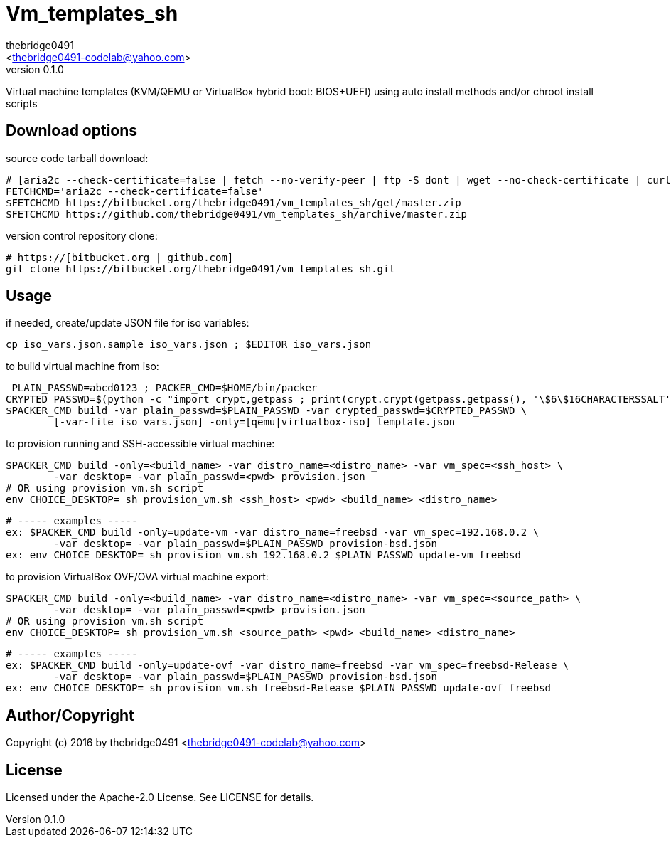 = Vm_templates_sh
:author: thebridge0491
:email: <thebridge0491-codelab@yahoo.com>
:revnumber: 0.1.0
:description: README for vm_templates_sh
:hardbreaks:
:linkcss:
//:stylesheet!:

////
.adoc to .html: asciidoctor -n -a toc -a toclevels=2 foo.adoc
////

Virtual machine templates (KVM/QEMU or VirtualBox hybrid boot: BIOS+UEFI) using auto install methods and/or chroot install scripts

== Download options
source code tarball download:
        
        # [aria2c --check-certificate=false | fetch --no-verify-peer | ftp -S dont | wget --no-check-certificate | curl -kOL]
        FETCHCMD='aria2c --check-certificate=false'
        $FETCHCMD https://bitbucket.org/thebridge0491/vm_templates_sh/get/master.zip
        $FETCHCMD https://github.com/thebridge0491/vm_templates_sh/archive/master.zip

version control repository clone:
        
        # https://[bitbucket.org | github.com]
        git clone https://bitbucket.org/thebridge0491/vm_templates_sh.git

== Usage
if needed, create/update JSON file for iso variables:
		
		cp iso_vars.json.sample iso_vars.json ; $EDITOR iso_vars.json

to build virtual machine from iso:
		
		 PLAIN_PASSWD=abcd0123 ; PACKER_CMD=$HOME/bin/packer
		CRYPTED_PASSWD=$(python -c "import crypt,getpass ; print(crypt.crypt(getpass.getpass(), '\$6\$16CHARACTERSSALT'))")
		$PACKER_CMD build -var plain_passwd=$PLAIN_PASSWD -var crypted_passwd=$CRYPTED_PASSWD \
			[-var-file iso_vars.json] -only=[qemu|virtualbox-iso] template.json

to provision running and SSH-accessible virtual machine:
		
		$PACKER_CMD build -only=<build_name> -var distro_name=<distro_name> -var vm_spec=<ssh_host> \
			-var desktop= -var plain_passwd=<pwd> provision.json
		# OR using provision_vm.sh script
		env CHOICE_DESKTOP= sh provision_vm.sh <ssh_host> <pwd> <build_name> <distro_name>
		
		# ----- examples -----
		ex: $PACKER_CMD build -only=update-vm -var distro_name=freebsd -var vm_spec=192.168.0.2 \
			-var desktop= -var plain_passwd=$PLAIN_PASSWD provision-bsd.json
		ex: env CHOICE_DESKTOP= sh provision_vm.sh 192.168.0.2 $PLAIN_PASSWD update-vm freebsd

to provision VirtualBox OVF/OVA virtual machine export:
		
		$PACKER_CMD build -only=<build_name> -var distro_name=<distro_name> -var vm_spec=<source_path> \
			-var desktop= -var plain_passwd=<pwd> provision.json
		# OR using provision_vm.sh script
		env CHOICE_DESKTOP= sh provision_vm.sh <source_path> <pwd> <build_name> <distro_name>
		
		# ----- examples -----
		ex: $PACKER_CMD build -only=update-ovf -var distro_name=freebsd -var vm_spec=freebsd-Release \
			-var desktop= -var plain_passwd=$PLAIN_PASSWD provision-bsd.json
		ex: env CHOICE_DESKTOP= sh provision_vm.sh freebsd-Release $PLAIN_PASSWD update-ovf freebsd

== Author/Copyright
Copyright (c) 2016 by thebridge0491 <thebridge0491-codelab@yahoo.com>


== License
Licensed under the Apache-2.0 License. See LICENSE for details.
